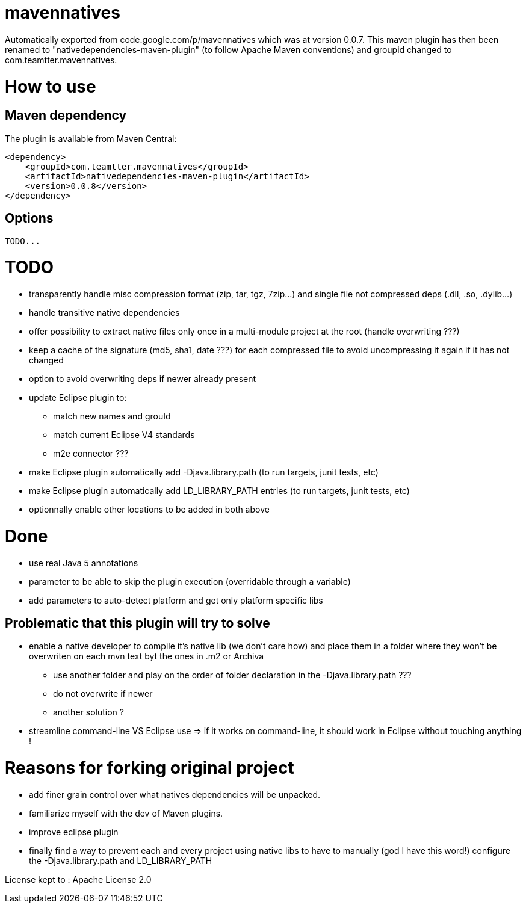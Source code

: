 = mavennatives

Automatically exported from code.google.com/p/mavennatives which was at version 0.0.7.
This maven plugin has then been renamed to "nativedependencies-maven-plugin" (to follow Apache Maven conventions) and groupid changed to com.teamtter.mavennatives.

= How to use
== Maven dependency

The plugin is available from Maven Central:

[source,xml]
-------------------------------------------
<dependency>
    <groupId>com.teamtter.mavennatives</groupId>
    <artifactId>nativedependencies-maven-plugin</artifactId>
    <version>0.0.8</version>
</dependency>
-------------------------------------------
 
== Options
 
 TODO...

= TODO

* transparently handle misc compression format (zip, tar, tgz, 7zip...) and single file not compressed deps (.dll, .so, .dylib...)
* handle transitive native dependencies
* offer possibility to extract native files only once in a multi-module project at the root (handle overwriting ???)
* keep a cache of the signature (md5, sha1, date ???) for each compressed file to avoid uncompressing it again if it has not changed
* option to avoid overwriting deps if newer already present
* update Eclipse plugin to:
** match new names and grouId
** match current Eclipse V4 standards
** m2e connector ???
* make Eclipse plugin automatically add -Djava.library.path (to run targets, junit tests, etc)
* make Eclipse plugin automatically add LD_LIBRARY_PATH entries (to run targets, junit tests, etc)
* optionnally enable other locations to be added in both above

= Done

* use real Java 5 annotations
* parameter to be able to skip the plugin execution (overridable through a variable)
* add parameters to auto-detect platform and get only platform specific libs


== Problematic that this plugin will try to solve

* enable a native developer to compile it's native lib (we don't care how) and place them in a folder where they won't be overwriten on each mvn text byt the ones in .m2 or Archiva
** use another folder and play on the order of folder declaration in the -Djava.library.path ???
** do not overwrite if newer
** another solution ?
* streamline command-line VS Eclipse use => if it works on command-line, it should work in Eclipse without touching anything !


= Reasons for forking original project

* add finer grain control over what natives dependencies will be unpacked.
* familiarize myself with the dev of Maven plugins.
* improve eclipse plugin
* finally find a way to prevent each and every project using native libs to have to manually (god I have this word!) configure the -Djava.library.path and LD_LIBRARY_PATH

License kept to : Apache License 2.0 
